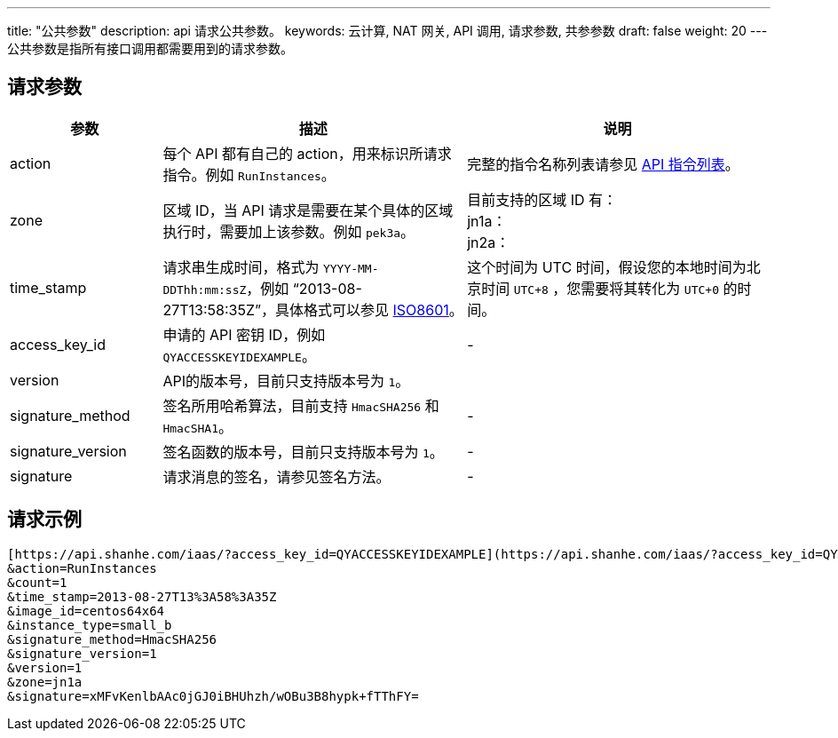 ---
title: "公共参数"
description: api 请求公共参数。 
keywords: 云计算, NAT 网关, API 调用, 请求参数, 共参参数
draft: false
weight: 20
---
公共参数是指所有接口调用都需要用到的请求参数。

== 请求参数
[cols="1,2,2"]
|===
| 参数 | 描述 | 说明

| action
| 每个 API 都有自己的 action，用来标识所请求指令。例如 `RunInstances`。
| 完整的指令名称列表请参见 link:../../api_overview/[API 指令列表]。

| zone
| 区域 ID，当 API 请求是需要在某个具体的区域执行时，需要加上该参数。例如 `pek3a`。
| 目前支持的区域 ID 有： +
jn1a： +
jn2a： +


| time_stamp
| 请求串生成时间，格式为 `YYYY-MM-DDThh:mm:ssZ`，例如 “2013-08-27T13:58:35Z”，具体格式可以参见 http://www.w3.org/TR/NOTE-datetime[ISO8601]。
| 这个时间为 UTC 时间，假设您的本地时间为北京时间 `UTC+8` ，您需要将其转化为 `UTC+0` 的时间。

| access_key_id
| 申请的 API 密钥 ID，例如 `QYACCESSKEYIDEXAMPLE`。
| -

| version
| API的版本号，目前只支持版本号为 `1`。
|

| signature_method
| 签名所用哈希算法，目前支持 `HmacSHA256` 和 `HmacSHA1`。
| -

| signature_version
| 签名函数的版本号，目前只支持版本号为 `1`。
| -

| signature
| 请求消息的签名，请参见签名方法。
| -
|===

== 请求示例

[,url]
----
[https://api.shanhe.com/iaas/?access_key_id=QYACCESSKEYIDEXAMPLE](https://api.shanhe.com/iaas/?access_key_id=QYACCESSKEYIDEXAMPLE)
&action=RunInstances
&count=1
&time_stamp=2013-08-27T13%3A58%3A35Z
&image_id=centos64x64
&instance_type=small_b
&signature_method=HmacSHA256
&signature_version=1
&version=1
&zone=jn1a
&signature=xMFvKenlbAAc0jGJ0iBHUhzh/wOBu3B8hypk+fTThFY=
----

